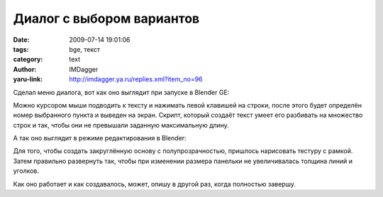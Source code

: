 Диалог с выбором вариантов
==========================
:date: 2009-07-14 19:01:06
:tags: bge, текст
:category: text
:author: IMDagger
:yaru-link: http://imdagger.ya.ru/replies.xml?item_no=96

Сделал меню диалога, вот как оно выглядит при запуске в Blender GE:

.. class:: text-center

|image0|

Можно курсором мыши подводить к тексту и нажимать левой клавишей на
строки, после этого будет определён номер выбранного пункта и выведен на
экран. Скрипт, который создаёт текст умеет его разбивать на множество
строк и так, чтобы они не превышали заданную максимальную длину.

А так оно выглядит в режиме редактирования в Blender:

.. class:: text-center

|image1|

Для того, чтобы создать закруглённую основу с полупрозрачностью,
пришлось нарисовать тестуру с рамкой. Затем правильно развернуть так,
чтобы при изменении размера панельки не увеличивалась толщина линий и
уголков.

Как оно работает и как создавалось, может, опишу в другой раз, когда
полностью завершу.

.. |image0| image:: http://img-fotki.yandex.ru/get/3512/imdagger.2/0_e653_6c69c5e1_L
   :target: http://fotki.yandex.ru/users/imdagger/view/58963/
.. |image1| image:: http://img-fotki.yandex.ru/get/3509/imdagger.2/0_e654_355a538a_L
   :target: http://fotki.yandex.ru/users/imdagger/view/58964/
